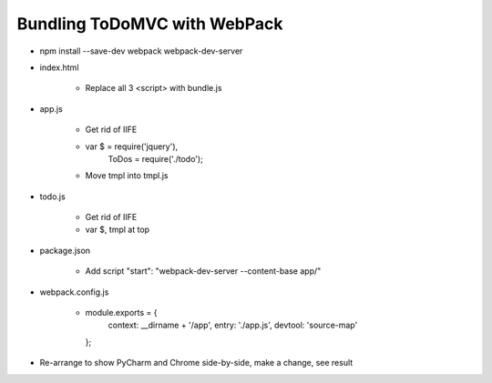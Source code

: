 =============================
Bundling ToDoMVC with WebPack
=============================

- npm install --save-dev webpack webpack-dev-server

- index.html

    - Replace all 3 <script> with bundle.js

- app.js

    - Get rid of IIFE

    - var $ = require('jquery'),
          ToDos = require('./todo');

    - Move tmpl into tmpl.js

- todo.js

    - Get rid of IIFE

    - var $, tmpl at top

- package.json

    - Add script "start": "webpack-dev-server --content-base app/"

- webpack.config.js

    -  module.exports = {
        context: __dirname + '/app',
        entry: './app.js',
        devtool: 'source-map'
       };

- Re-arrange to show PyCharm and Chrome side-by-side, make a change, see result